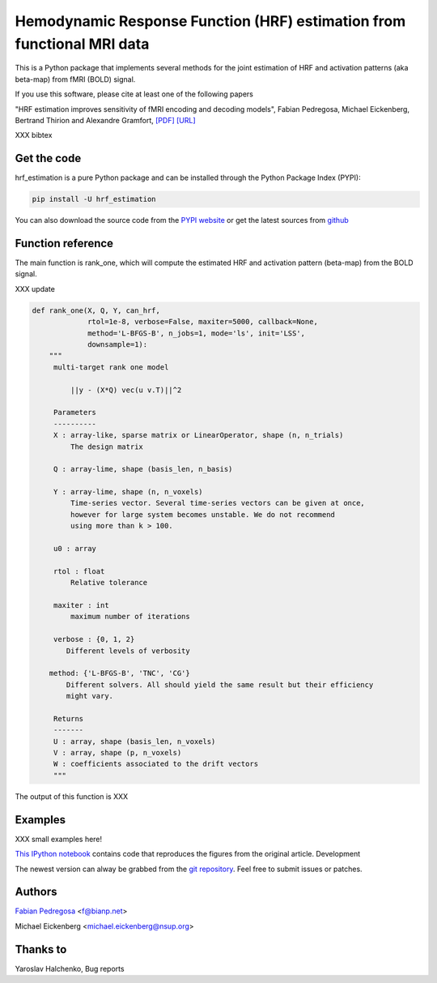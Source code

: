 Hemodynamic Response Function (HRF) estimation from functional MRI data
=======================================================================

This is a Python package that implements several methods for the
joint estimation of HRF and activation patterns (aka beta-map) from
fMRI (BOLD) signal.

If you use this software, please cite at least one of the following papers

"HRF estimation improves sensitivity of fMRI encoding and decoding
models", Fabian Pedregosa, Michael Eickenberg, Bertrand Thirion and
Alexandre Gramfort, `[PDF] <http://hal.inria.fr/docs/00/82/19/46/PDF/paper.pdf>`_
`[URL] <http://hal.inria.fr/hal-00821946/en>`_

XXX bibtex

.. image:: https://raw.github.com/fabianp/hrf_estimation/master/doc/estimation_natural_images.png


Get the code
------------

hrf_estimation is a pure Python package and can be installed through the Python Package Index (PYPI):

.. code:: bash

   pip install -U hrf_estimation

You can also download the source code from the `PYPI website <https://pypi.python.org/pypi/hrf_estimation>`_
or get the latest sources from `github <http://github.com/fabianp/hrf_estimation/>`_


Function reference
------------------

The main function is rank_one, which will compute the estimated HRF and
activation pattern (beta-map) from the BOLD signal.

XXX update

.. code:: python

    def rank_one(X, Q, Y, can_hrf,
                 rtol=1e-8, verbose=False, maxiter=5000, callback=None,
                 method='L-BFGS-B', n_jobs=1, mode='ls', init='LSS',
                 downsample=1):
        """
         multi-target rank one model

             ||y - (X*Q) vec(u v.T)||^2

         Parameters
         ----------
         X : array-like, sparse matrix or LinearOperator, shape (n, n_trials)
             The design matrix

         Q : array-lime, shape (basis_len, n_basis)

         Y : array-lime, shape (n, n_voxels)
             Time-series vector. Several time-series vectors can be given at once,
             however for large system becomes unstable. We do not recommend
             using more than k > 100.

         u0 : array

         rtol : float
             Relative tolerance

         maxiter : int
             maximum number of iterations

         verbose : {0, 1, 2}
            Different levels of verbosity

        method: {'L-BFGS-B', 'TNC', 'CG'}
            Different solvers. All should yield the same result but their efficiency
            might vary.

         Returns
         -------
         U : array, shape (basis_len, n_voxels)
         V : array, shape (p, n_voxels)
         W : coefficients associated to the drift vectors
         """

The output of this function is XXX


Examples
--------

XXX small examples here!

`This IPython notebook
<http://nbviewer.ipython.org/url/raw.github.com/fabianp/hrf_estimation/master/doc/figures_natural_images.ipynb>`_
contains code that reproduces the figures from the original article.
Development

The newest version can alway be grabbed from the `git repository
<http://github.com/fabianp/hrf_estimation>`_. Feel free to submit
issues or patches.


Authors
-------

`Fabian Pedregosa <http://fa.bianp.net>`_ <f@bianp.net>

Michael Eickenberg <michael.eickenberg@nsup.org>

Thanks to
---------
Yaroslav Halchenko, Bug reports

